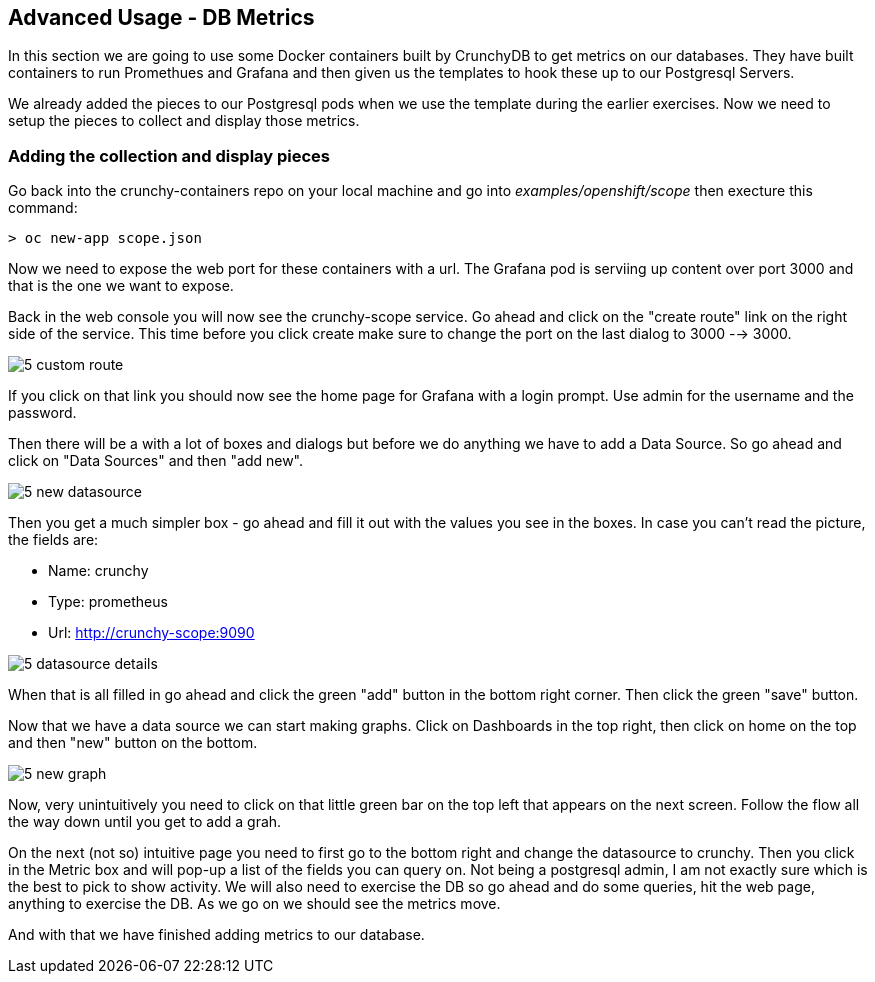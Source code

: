 == Advanced Usage - DB Metrics

In this section we are going to use some Docker containers built by CrunchyDB to get metrics on our databases. They have built containers to run Promethues and Grafana and then given us the templates to hook these up to our Postgresql Servers. 

We already added the pieces to our Postgresql pods when we use the template during the earlier exercises. Now we need to setup the pieces to collect and display those metrics.

=== Adding the collection and display pieces

Go back into the crunchy-containers repo on your local machine and go into _examples/openshift/scope_ then execture this command:

[source, bash]
----

> oc new-app scope.json

----

Now we need to expose the web port for these containers with a url. The Grafana pod is serviing up content over port 3000 and that is the one we want to expose. 

Back in the web console you will now see the crunchy-scope service. Go ahead and click on the "create route" link on the right side of the service. This time before you click create make sure to change the port on the last dialog to  3000 --> 3000.

image::images/common/5_custom_route.png[]

If you click on that link you should now see the home page for Grafana with a login prompt. Use admin for the username and the password. 

Then there will be a with a lot of boxes and dialogs but before we do anything we have to add a Data Source. So go ahead and click on "Data Sources" and then "add new".

image::images/5_new_datasource.png[]

Then you get a much simpler box - go ahead and fill it out with the values you see in the boxes.  In case you can't read the picture, the fields are:

* Name: crunchy
* Type: prometheus
* Url:  http://crunchy-scope:9090

image::images/5_datasource_details.png[]

When that is all filled in go ahead and click the green "add" button in the bottom right corner. Then click the green "save" button. 

Now that we have a data source we can start making graphs.  Click on Dashboards in the top right, then click on home on the top and then "new" button on the bottom. 

image::images/5_new_graph.png[]

Now, very unintuitively you need to click on that little green bar on the top left that appears on the next screen. Follow the flow all the way down until you get to add a grah. 


On the next (not so) intuitive page you need to first go to the bottom right and change the datasource to crunchy. Then you click in the Metric box and will pop-up a list of the fields you can query on. Not being a postgresql admin, I am not exactly sure which is the best to pick to show activity.  We will also need to exercise the DB so go ahead and do some queries, hit the web page, anything to exercise the DB. As we go on we should see the metrics move. 

And with that we have finished adding metrics to our database.

<<<